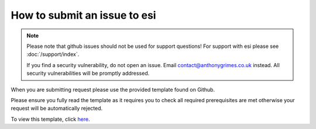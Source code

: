 How to submit an issue to esi
=============================

.. note::

    Please note that github issues should not be used for support questions! For support with esi
    please see :doc:`/support/index`.

    If you find a security vulnerability, do not open an issue.
    Email contact@anthonygrimes.co.uk instead.
    All security vulnerabilities will be promptly addressed.

When you are submitting request please use the provided template found on Github.

Please ensure you fully read the template as it requires you to check all required prerequisites are met otherwise your
request will be automatically rejected.

To view this template, click `here <https://github.com/aGrimes94/esi/blob/master/ISSUE_TEMPLATE.md>`_.
